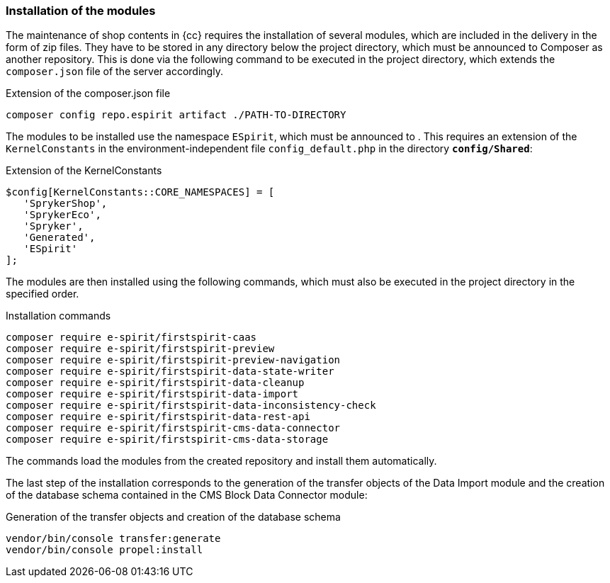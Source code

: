 [[sp_install_module]]
=== Installation of the {sp} modules
The maintenance of shop contents in {cc} requires the installation of several {sp} modules, which are included in the delivery in the form of zip files.
They have to be stored in any directory below the {sp} project directory, which must be announced to Composer as another repository.
This is done via the following command to be executed in the project directory, which extends the `composer.json` file of the {sp} server accordingly.

[source,Spryker]
.Extension of the composer.json file
----
composer config repo.espirit artifact ./PATH-TO-DIRECTORY
----

The {sp} modules to be installed use the namespace `ESpirit`, which must be announced to {sp}.
This requires an extension of the `KernelConstants` in the environment-independent file `config_default.php` in the directory `*config/Shared*`:

[source,Spryker]
.Extension of the KernelConstants
----
$config[KernelConstants::CORE_NAMESPACES] = [
   'SprykerShop',
   'SprykerEco',
   'Spryker',
   'Generated',
   'ESpirit'
];
----

The {sp} modules are then installed using the following commands, which must also be executed in the {sp} project directory in the specified order.

[source,Spryker]
.Installation commands
----
composer require e-spirit/firstspirit-caas
composer require e-spirit/firstspirit-preview
composer require e-spirit/firstspirit-preview-navigation
composer require e-spirit/firstspirit-data-state-writer
composer require e-spirit/firstspirit-data-cleanup
composer require e-spirit/firstspirit-data-import
composer require e-spirit/firstspirit-data-inconsistency-check
composer require e-spirit/firstspirit-data-rest-api
composer require e-spirit/firstspirit-cms-data-connector
composer require e-spirit/firstspirit-cms-data-storage
----

The commands load the modules from the created repository and install them automatically.

The last step of the installation corresponds to the generation of the transfer objects of the Data Import module and the creation of the database schema contained in the CMS Block Data Connector module:

[source,Spryker]
.Generation of the transfer objects and creation of the database schema
----
vendor/bin/console transfer:generate
vendor/bin/console propel:install
----
